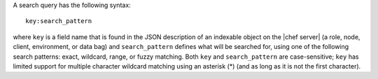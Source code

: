 .. The contents of this file are included in multiple topics.
.. This file should not be changed in a way that hinders its ability to appear in multiple documentation sets.


A search query has the following syntax::

   key:search_pattern

where ``key`` is a field name that is found in the JSON description of an indexable object on the |chef server| (a role, node, client, environment, or data bag) and ``search_pattern`` defines what will be searched for, using one of the following search patterns: exact, wildcard, range, or fuzzy matching. Both ``key`` and ``search_pattern`` are case-sensitive; ``key`` has limited support for multiple character wildcard matching using an asterisk (*) (and as long as it is not the first character).